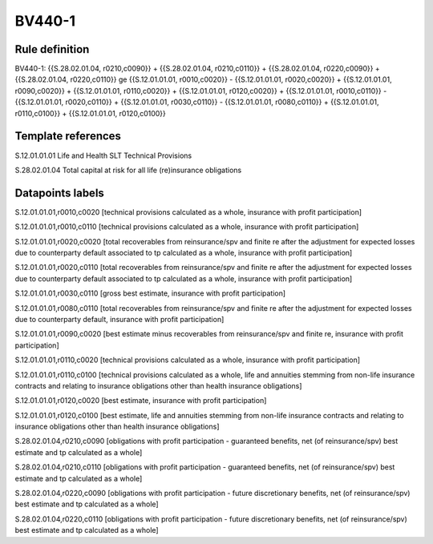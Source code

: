 =======
BV440-1
=======

Rule definition
---------------

BV440-1: {{S.28.02.01.04, r0210,c0090}} + {{S.28.02.01.04, r0210,c0110}} + {{S.28.02.01.04, r0220,c0090}} + {{S.28.02.01.04, r0220,c0110}} ge {{S.12.01.01.01, r0010,c0020}} - {{S.12.01.01.01, r0020,c0020}} + {{S.12.01.01.01, r0090,c0020}} + {{S.12.01.01.01, r0110,c0020}} + {{S.12.01.01.01, r0120,c0020}} + {{S.12.01.01.01, r0010,c0110}} - {{S.12.01.01.01, r0020,c0110}} + {{S.12.01.01.01, r0030,c0110}} - {{S.12.01.01.01, r0080,c0110}} + {{S.12.01.01.01, r0110,c0100}} + {{S.12.01.01.01, r0120,c0100}}


Template references
-------------------

S.12.01.01.01 Life and Health SLT Technical Provisions

S.28.02.01.04 Total capital at risk for all life (re)insurance obligations


Datapoints labels
-----------------

S.12.01.01.01,r0010,c0020 [technical provisions calculated as a whole, insurance with profit participation]

S.12.01.01.01,r0010,c0110 [technical provisions calculated as a whole, insurance with profit participation]

S.12.01.01.01,r0020,c0020 [total recoverables from reinsurance/spv and finite re after the adjustment for expected losses due to counterparty default associated to tp calculated as a whole, insurance with profit participation]

S.12.01.01.01,r0020,c0110 [total recoverables from reinsurance/spv and finite re after the adjustment for expected losses due to counterparty default associated to tp calculated as a whole, insurance with profit participation]

S.12.01.01.01,r0030,c0110 [gross best estimate, insurance with profit participation]

S.12.01.01.01,r0080,c0110 [total recoverables from reinsurance/spv and finite re after the adjustment for expected losses due to counterparty default, insurance with profit participation]

S.12.01.01.01,r0090,c0020 [best estimate minus recoverables from reinsurance/spv and finite re, insurance with profit participation]

S.12.01.01.01,r0110,c0020 [technical provisions calculated as a whole, insurance with profit participation]

S.12.01.01.01,r0110,c0100 [technical provisions calculated as a whole, life and annuities stemming from non-life insurance contracts and relating to insurance obligations other than health insurance obligations]

S.12.01.01.01,r0120,c0020 [best estimate, insurance with profit participation]

S.12.01.01.01,r0120,c0100 [best estimate, life and annuities stemming from non-life insurance contracts and relating to insurance obligations other than health insurance obligations]

S.28.02.01.04,r0210,c0090 [obligations with profit participation - guaranteed benefits, net (of reinsurance/spv) best estimate and tp calculated as a whole]

S.28.02.01.04,r0210,c0110 [obligations with profit participation - guaranteed benefits, net (of reinsurance/spv) best estimate and tp calculated as a whole]

S.28.02.01.04,r0220,c0090 [obligations with profit participation - future discretionary benefits, net (of reinsurance/spv) best estimate and tp calculated as a whole]

S.28.02.01.04,r0220,c0110 [obligations with profit participation - future discretionary benefits, net (of reinsurance/spv) best estimate and tp calculated as a whole]



